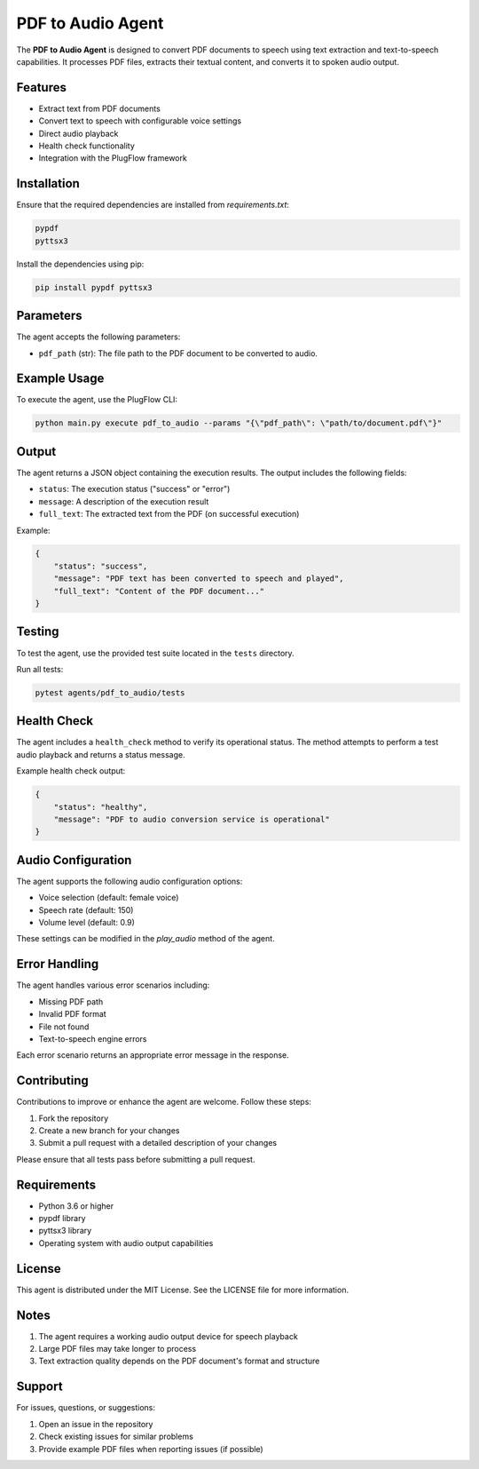 PDF to Audio Agent
=================

The **PDF to Audio Agent** is designed to convert PDF documents to speech using text extraction and text-to-speech capabilities. It processes PDF files, extracts their textual content, and converts it to spoken audio output.

Features
--------

- Extract text from PDF documents
- Convert text to speech with configurable voice settings
- Direct audio playback
- Health check functionality
- Integration with the PlugFlow framework

Installation
------------

Ensure that the required dependencies are installed from `requirements.txt`:

.. code-block:: text

    pypdf
    pyttsx3

Install the dependencies using pip:

.. code-block:: bash

    pip install pypdf pyttsx3

Parameters
----------

The agent accepts the following parameters:

- ``pdf_path`` (str): The file path to the PDF document to be converted to audio.

Example Usage
-------------

To execute the agent, use the PlugFlow CLI:

.. code-block:: vscode terminal

    python main.py execute pdf_to_audio --params '{\"pdf_path\": \"path/to/document.pdf\"}'

.. code-block:: bash

    python main.py execute pdf_to_audio --params "{\"pdf_path\": \"path/to/document.pdf\"}"

Output
------

The agent returns a JSON object containing the execution results. The output includes the following fields:

- ``status``: The execution status ("success" or "error")
- ``message``: A description of the execution result
- ``full_text``: The extracted text from the PDF (on successful execution)

Example:

.. code-block:: json

    {
        "status": "success",
        "message": "PDF text has been converted to speech and played",
        "full_text": "Content of the PDF document..."
    }

Testing
-------

To test the agent, use the provided test suite located in the ``tests`` directory.

Run all tests:

.. code-block:: bash

    pytest agents/pdf_to_audio/tests

Health Check
------------

The agent includes a ``health_check`` method to verify its operational status. The method attempts to perform a test audio playback and returns a status message.

Example health check output:

.. code-block:: json

    {
        "status": "healthy",
        "message": "PDF to audio conversion service is operational"
    }

Audio Configuration
------------------

The agent supports the following audio configuration options:

- Voice selection (default: female voice)
- Speech rate (default: 150)
- Volume level (default: 0.9)

These settings can be modified in the `play_audio` method of the agent.

Error Handling
-------------

The agent handles various error scenarios including:

- Missing PDF path
- Invalid PDF format
- File not found
- Text-to-speech engine errors

Each error scenario returns an appropriate error message in the response.

Contributing
------------

Contributions to improve or enhance the agent are welcome. Follow these steps:

1. Fork the repository
2. Create a new branch for your changes
3. Submit a pull request with a detailed description of your changes

Please ensure that all tests pass before submitting a pull request.

Requirements
-----------

- Python 3.6 or higher
- pypdf library
- pyttsx3 library
- Operating system with audio output capabilities

License
-------

This agent is distributed under the MIT License. See the LICENSE file for more information.

Notes
-----

1. The agent requires a working audio output device for speech playback
2. Large PDF files may take longer to process
3. Text extraction quality depends on the PDF document's format and structure

Support
-------

For issues, questions, or suggestions:

1. Open an issue in the repository
2. Check existing issues for similar problems
3. Provide example PDF files when reporting issues (if possible)
